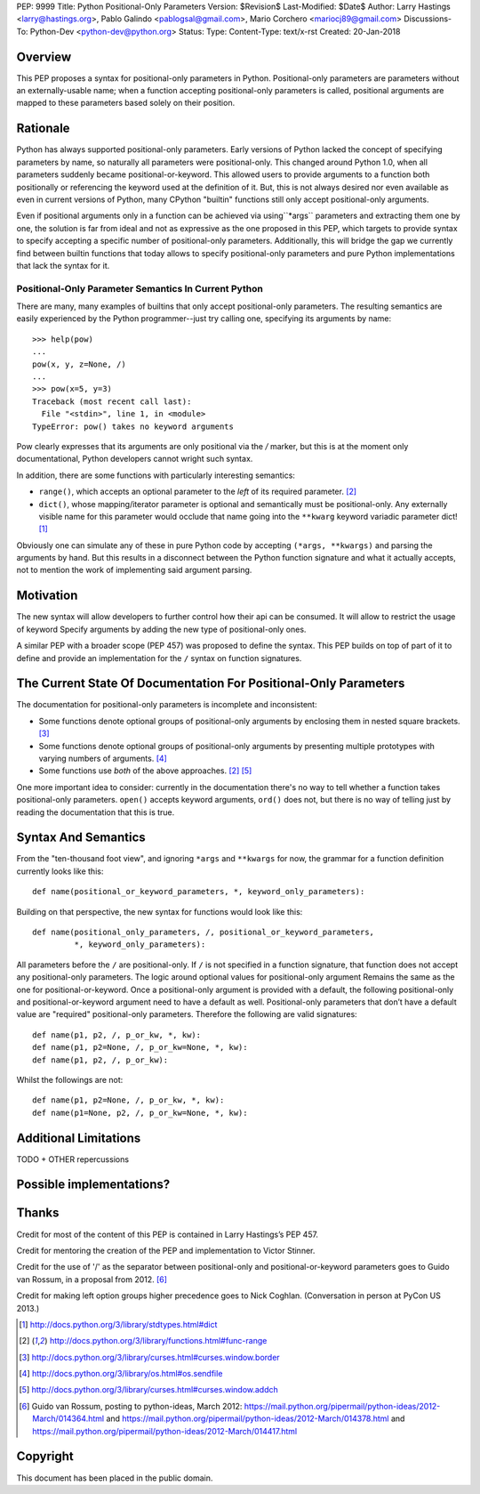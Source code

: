 PEP: 9999
Title: Python Positional-Only Parameters
Version: $Revision$
Last-Modified: $Date$
Author: Larry Hastings <larry@hastings.org>, Pablo Galindo <pablogsal@gmail.com>, Mario Corchero  <mariocj89@gmail.com>
Discussions-To: Python-Dev <python-dev@python.org>
Status:
Type:
Content-Type: text/x-rst
Created: 20-Jan-2018


========
Overview
========

This PEP proposes a syntax for positional-only parameters in Python.
Positional-only parameters are parameters without an externally-usable
name; when a function accepting positional-only parameters is called,
positional arguments are mapped to these parameters based solely on
their position.

=========
Rationale
=========

Python has always supported positional-only parameters.
Early versions of Python lacked the concept of specifying
parameters by name, so naturally all parameters were
positional-only.  This changed around Python 1.0, when
all parameters suddenly became positional-or-keyword.
This allowed users to provide arguments to a function both
positionally or referencing the keyword used at the definition
of it. But, this is not always desired nor even available as
even in current versions of Python, many CPython
"builtin" functions still only accept positional-only arguments.

Even if positional arguments only in a function can be achieved
via using``*args`` parameters and extracting them one by one,
the solution is far from ideal and not as expressive as the one
proposed in this PEP, which targets to provide syntax to specify
accepting a specific number of positional-only parameters.
Additionally, this will bridge the gap we currently find between 
builtin functions that today allows to specify positional-only
parameters and pure Python implementations that lack the
syntax for it.

-----------------------------------------------------
Positional-Only Parameter Semantics In Current Python
-----------------------------------------------------

There are many, many examples of builtins that only
accept positional-only parameters.  The resulting
semantics are easily experienced by the Python
programmer--just try calling one, specifying its
arguments by name::


    >>> help(pow)
    ...
    pow(x, y, z=None, /) 
    ...
    >>> pow(x=5, y=3)
    Traceback (most recent call last):
      File "<stdin>", line 1, in <module>
    TypeError: pow() takes no keyword arguments

Pow clearly expresses that its arguments are only positional
via the `/` marker, but this is at the moment only documentational,
Python developers cannot wright such syntax.

In addition, there are some functions with particularly
interesting semantics:

* ``range()``, which accepts an optional parameter
  to the *left* of its required parameter. [#RANGE]_

* ``dict()``, whose mapping/iterator parameter is optional and
  semantically must be positional-only.  Any externally
  visible name for this parameter would occlude
  that name going into the ``**kwarg`` keyword variadic
  parameter dict! [#DICT]_

Obviously one can simulate any of these in pure Python code
by accepting ``(*args, **kwargs)`` and parsing the arguments
by hand.  But this results in a disconnect between the
Python function signature and what it actually accepts,
not to mention the work of implementing said argument parsing.

==========
Motivation
==========
The new syntax will allow developers to further control how their
api can be consumed. It will allow to restrict the usage of keyword
Specify arguments by adding the new type of positional-only ones.

A similar PEP with a broader scope (PEP 457) was proposed
to define the syntax. This PEP builds on top of part of it
to define and provide an implementation for the ``/`` syntax on
function signatures.

=================================================================
The Current State Of Documentation For Positional-Only Parameters
=================================================================

The documentation for positional-only parameters is incomplete
and inconsistent:

* Some functions denote optional groups of positional-only arguments
  by enclosing them in nested square brackets. [#BORDER]_

* Some functions denote optional groups of positional-only arguments
  by presenting multiple prototypes with varying numbers of
  arguments. [#SENDFILE]_

* Some functions use *both* of the above approaches. [#RANGE]_ [#ADDCH]_

One more important idea to consider: currently in the documentation
there's no way to tell whether a function takes positional-only
parameters.  ``open()`` accepts keyword arguments, ``ord()`` does
not, but there is no way of telling just by reading the
documentation that this is true.

====================
Syntax And Semantics
====================

From the "ten-thousand foot view", and ignoring ``*args`` and ``**kwargs``
for now, the grammar for a function definition currently looks like this::

    def name(positional_or_keyword_parameters, *, keyword_only_parameters):

Building on that perspective, the new syntax for functions would look
like this::

    def name(positional_only_parameters, /, positional_or_keyword_parameters,
             *, keyword_only_parameters):

All parameters before the ``/`` are positional-only.  If ``/`` is
not specified in a function signature, that function does not
accept any positional-only parameters.
The logic around optional values for positional-only argument
Remains the same as the one for positional-or-keyword. Once 
a positional-only argument is provided with a default,
the following positional-only and positional-or-keyword argument
need to have a default as well. Positional-only parameters that
don’t have a default value are "required" positional-only parameters.
Therefore the following are valid signatures::

    def name(p1, p2, /, p_or_kw, *, kw):
    def name(p1, p2=None, /, p_or_kw=None, *, kw):
    def name(p1, p2, /, p_or_kw):

Whilst the followings are not::

    def name(p1, p2=None, /, p_or_kw, *, kw):
    def name(p1=None, p2, /, p_or_kw=None, *, kw):

======================
Additional Limitations
======================

TODO + OTHER repercussions 



=========================
Possible implementations?
=========================




======
Thanks
======


Credit for most of the content of this PEP is contained in Larry Hastings’s PEP 457.

Credit for mentoring the creation of the PEP and implementation to Victor Stinner.

Credit for the use of '/' as the separator between positional-only and positional-or-keyword
parameters goes to Guido van Rossum, in a proposal from 2012. [#GUIDO]_

Credit for making left option groups higher precedence goes to
Nick Coghlan. (Conversation in person at PyCon US 2013.)

.. [#DICT]
    http://docs.python.org/3/library/stdtypes.html#dict

.. [#RANGE]
    http://docs.python.org/3/library/functions.html#func-range

.. [#BORDER]
    http://docs.python.org/3/library/curses.html#curses.window.border

.. [#SENDFILE]
    http://docs.python.org/3/library/os.html#os.sendfile

.. [#ADDCH]
    http://docs.python.org/3/library/curses.html#curses.window.addch

.. [#GUIDO]
   Guido van Rossum, posting to python-ideas, March 2012:
   https://mail.python.org/pipermail/python-ideas/2012-March/014364.html
   and
   https://mail.python.org/pipermail/python-ideas/2012-March/014378.html
   and
   https://mail.python.org/pipermail/python-ideas/2012-March/014417.html

=========
Copyright
=========

This document has been placed in the public domain.
